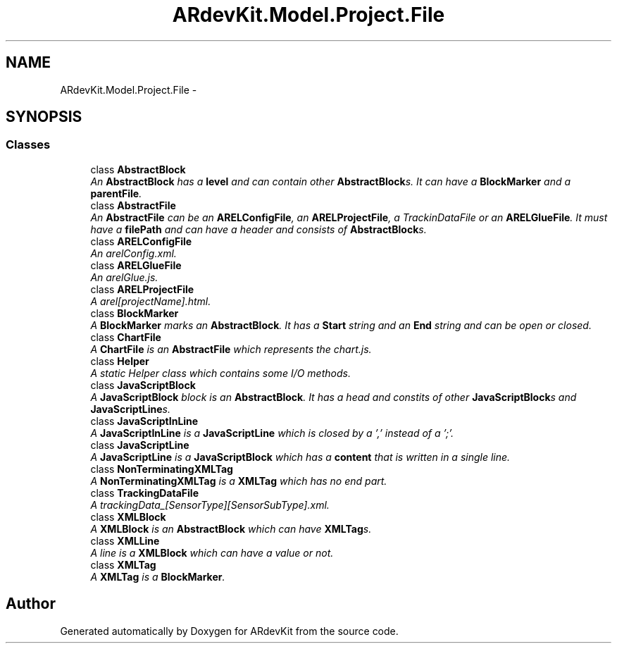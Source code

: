 .TH "ARdevKit.Model.Project.File" 3 "Sun Mar 2 2014" "Version 0.2" "ARdevKit" \" -*- nroff -*-
.ad l
.nh
.SH NAME
ARdevKit.Model.Project.File \- 
.SH SYNOPSIS
.br
.PP
.SS "Classes"

.in +1c
.ti -1c
.RI "class \fBAbstractBlock\fP"
.br
.RI "\fIAn \fBAbstractBlock\fP has a \fBlevel\fP and can contain other \fBAbstractBlock\fPs\&. It can have a \fBBlockMarker\fP and a \fBparentFile\fP\&. \fP"
.ti -1c
.RI "class \fBAbstractFile\fP"
.br
.RI "\fIAn \fBAbstractFile\fP can be an \fBARELConfigFile\fP, an \fBARELProjectFile\fP, a TrackinDataFile or an \fBARELGlueFile\fP\&. It must have a \fBfilePath\fP and can have a header and consists of \fBAbstractBlock\fPs\&. \fP"
.ti -1c
.RI "class \fBARELConfigFile\fP"
.br
.RI "\fIAn arelConfig\&.xml\&. \fP"
.ti -1c
.RI "class \fBARELGlueFile\fP"
.br
.RI "\fIAn arelGlue\&.js\&. \fP"
.ti -1c
.RI "class \fBARELProjectFile\fP"
.br
.RI "\fIA arel[projectName]\&.html\&. \fP"
.ti -1c
.RI "class \fBBlockMarker\fP"
.br
.RI "\fIA \fBBlockMarker\fP marks an \fBAbstractBlock\fP\&. It has a \fBStart\fP string and an \fBEnd\fP string and can be open or closed\&. \fP"
.ti -1c
.RI "class \fBChartFile\fP"
.br
.RI "\fIA \fBChartFile\fP is an \fBAbstractFile\fP which represents the chart\&.js\&. \fP"
.ti -1c
.RI "class \fBHelper\fP"
.br
.RI "\fIA static Helper class which contains some I/O methods\&. \fP"
.ti -1c
.RI "class \fBJavaScriptBlock\fP"
.br
.RI "\fIA \fBJavaScriptBlock\fP block is an \fBAbstractBlock\fP\&. It has a head and constits of other \fBJavaScriptBlock\fPs and \fBJavaScriptLine\fPs\&. \fP"
.ti -1c
.RI "class \fBJavaScriptInLine\fP"
.br
.RI "\fIA \fBJavaScriptInLine\fP is a \fBJavaScriptLine\fP which is closed by a ',' instead of a ';'\&. \fP"
.ti -1c
.RI "class \fBJavaScriptLine\fP"
.br
.RI "\fIA \fBJavaScriptLine\fP is a \fBJavaScriptBlock\fP which has a \fBcontent\fP that is written in a single line\&. \fP"
.ti -1c
.RI "class \fBNonTerminatingXMLTag\fP"
.br
.RI "\fIA \fBNonTerminatingXMLTag\fP is a \fBXMLTag\fP which has no end part\&. \fP"
.ti -1c
.RI "class \fBTrackingDataFile\fP"
.br
.RI "\fIA trackingData_[SensorType][SensorSubType]\&.xml\&. \fP"
.ti -1c
.RI "class \fBXMLBlock\fP"
.br
.RI "\fIA \fBXMLBlock\fP is an \fBAbstractBlock\fP which can have \fBXMLTag\fPs\&. \fP"
.ti -1c
.RI "class \fBXMLLine\fP"
.br
.RI "\fIA line is a \fBXMLBlock\fP which can have a value or not\&. \fP"
.ti -1c
.RI "class \fBXMLTag\fP"
.br
.RI "\fIA \fBXMLTag\fP is a \fBBlockMarker\fP\&. \fP"
.in -1c
.SH "Author"
.PP 
Generated automatically by Doxygen for ARdevKit from the source code\&.
